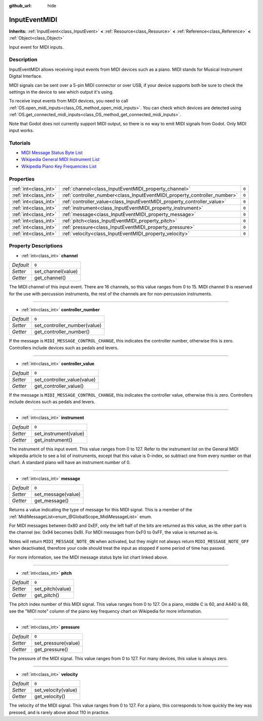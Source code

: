 :github_url: hide

.. Generated automatically by doc/tools/make_rst.py in Godot's source tree.
.. DO NOT EDIT THIS FILE, but the InputEventMIDI.xml source instead.
.. The source is found in doc/classes or modules/<name>/doc_classes.

.. _class_InputEventMIDI:

InputEventMIDI
==============

**Inherits:** :ref:`InputEvent<class_InputEvent>` **<** :ref:`Resource<class_Resource>` **<** :ref:`Reference<class_Reference>` **<** :ref:`Object<class_Object>`

Input event for MIDI inputs.

Description
-----------

InputEventMIDI allows receiving input events from MIDI devices such as a piano. MIDI stands for Musical Instrument Digital Interface.

MIDI signals can be sent over a 5-pin MIDI connector or over USB, if your device supports both be sure to check the settings in the device to see which output it's using.

To receive input events from MIDI devices, you need to call :ref:`OS.open_midi_inputs<class_OS_method_open_midi_inputs>`. You can check which devices are detected using :ref:`OS.get_connected_midi_inputs<class_OS_method_get_connected_midi_inputs>`.

Note that Godot does not currently support MIDI output, so there is no way to emit MIDI signals from Godot. Only MIDI input works.

Tutorials
---------

- `MIDI Message Status Byte List <https://www.midi.org/specifications-old/item/table-2-expanded-messages-list-status-bytes>`__

- `Wikipedia General MIDI Instrument List <https://en.wikipedia.org/wiki/General_MIDI#Program_change_events>`__

- `Wikipedia Piano Key Frequencies List <https://en.wikipedia.org/wiki/Piano_key_frequencies#List>`__

Properties
----------

+-----------------------+---------------------------------------------------------------------------+-------+
| :ref:`int<class_int>` | :ref:`channel<class_InputEventMIDI_property_channel>`                     | ``0`` |
+-----------------------+---------------------------------------------------------------------------+-------+
| :ref:`int<class_int>` | :ref:`controller_number<class_InputEventMIDI_property_controller_number>` | ``0`` |
+-----------------------+---------------------------------------------------------------------------+-------+
| :ref:`int<class_int>` | :ref:`controller_value<class_InputEventMIDI_property_controller_value>`   | ``0`` |
+-----------------------+---------------------------------------------------------------------------+-------+
| :ref:`int<class_int>` | :ref:`instrument<class_InputEventMIDI_property_instrument>`               | ``0`` |
+-----------------------+---------------------------------------------------------------------------+-------+
| :ref:`int<class_int>` | :ref:`message<class_InputEventMIDI_property_message>`                     | ``0`` |
+-----------------------+---------------------------------------------------------------------------+-------+
| :ref:`int<class_int>` | :ref:`pitch<class_InputEventMIDI_property_pitch>`                         | ``0`` |
+-----------------------+---------------------------------------------------------------------------+-------+
| :ref:`int<class_int>` | :ref:`pressure<class_InputEventMIDI_property_pressure>`                   | ``0`` |
+-----------------------+---------------------------------------------------------------------------+-------+
| :ref:`int<class_int>` | :ref:`velocity<class_InputEventMIDI_property_velocity>`                   | ``0`` |
+-----------------------+---------------------------------------------------------------------------+-------+

Property Descriptions
---------------------

.. _class_InputEventMIDI_property_channel:

- :ref:`int<class_int>` **channel**

+-----------+--------------------+
| *Default* | ``0``              |
+-----------+--------------------+
| *Setter*  | set_channel(value) |
+-----------+--------------------+
| *Getter*  | get_channel()      |
+-----------+--------------------+

The MIDI channel of this input event. There are 16 channels, so this value ranges from 0 to 15. MIDI channel 9 is reserved for the use with percussion instruments, the rest of the channels are for non-percussion instruments.

----

.. _class_InputEventMIDI_property_controller_number:

- :ref:`int<class_int>` **controller_number**

+-----------+------------------------------+
| *Default* | ``0``                        |
+-----------+------------------------------+
| *Setter*  | set_controller_number(value) |
+-----------+------------------------------+
| *Getter*  | get_controller_number()      |
+-----------+------------------------------+

If the message is ``MIDI_MESSAGE_CONTROL_CHANGE``, this indicates the controller number, otherwise this is zero. Controllers include devices such as pedals and levers.

----

.. _class_InputEventMIDI_property_controller_value:

- :ref:`int<class_int>` **controller_value**

+-----------+-----------------------------+
| *Default* | ``0``                       |
+-----------+-----------------------------+
| *Setter*  | set_controller_value(value) |
+-----------+-----------------------------+
| *Getter*  | get_controller_value()      |
+-----------+-----------------------------+

If the message is ``MIDI_MESSAGE_CONTROL_CHANGE``, this indicates the controller value, otherwise this is zero. Controllers include devices such as pedals and levers.

----

.. _class_InputEventMIDI_property_instrument:

- :ref:`int<class_int>` **instrument**

+-----------+-----------------------+
| *Default* | ``0``                 |
+-----------+-----------------------+
| *Setter*  | set_instrument(value) |
+-----------+-----------------------+
| *Getter*  | get_instrument()      |
+-----------+-----------------------+

The instrument of this input event. This value ranges from 0 to 127. Refer to the instrument list on the General MIDI wikipedia article to see a list of instruments, except that this value is 0-index, so subtract one from every number on that chart. A standard piano will have an instrument number of 0.

----

.. _class_InputEventMIDI_property_message:

- :ref:`int<class_int>` **message**

+-----------+--------------------+
| *Default* | ``0``              |
+-----------+--------------------+
| *Setter*  | set_message(value) |
+-----------+--------------------+
| *Getter*  | get_message()      |
+-----------+--------------------+

Returns a value indicating the type of message for this MIDI signal. This is a member of the :ref:`MidiMessageList<enum_@GlobalScope_MidiMessageList>` enum.

For MIDI messages between 0x80 and 0xEF, only the left half of the bits are returned as this value, as the other part is the channel (ex: 0x94 becomes 0x9). For MIDI messages from 0xF0 to 0xFF, the value is returned as-is.

Notes will return ``MIDI_MESSAGE_NOTE_ON`` when activated, but they might not always return ``MIDI_MESSAGE_NOTE_OFF`` when deactivated, therefore your code should treat the input as stopped if some period of time has passed.

For more information, see the MIDI message status byte list chart linked above.

----

.. _class_InputEventMIDI_property_pitch:

- :ref:`int<class_int>` **pitch**

+-----------+------------------+
| *Default* | ``0``            |
+-----------+------------------+
| *Setter*  | set_pitch(value) |
+-----------+------------------+
| *Getter*  | get_pitch()      |
+-----------+------------------+

The pitch index number of this MIDI signal. This value ranges from 0 to 127. On a piano, middle C is 60, and A440 is 69, see the "MIDI note" column of the piano key frequency chart on Wikipedia for more information.

----

.. _class_InputEventMIDI_property_pressure:

- :ref:`int<class_int>` **pressure**

+-----------+---------------------+
| *Default* | ``0``               |
+-----------+---------------------+
| *Setter*  | set_pressure(value) |
+-----------+---------------------+
| *Getter*  | get_pressure()      |
+-----------+---------------------+

The pressure of the MIDI signal. This value ranges from 0 to 127. For many devices, this value is always zero.

----

.. _class_InputEventMIDI_property_velocity:

- :ref:`int<class_int>` **velocity**

+-----------+---------------------+
| *Default* | ``0``               |
+-----------+---------------------+
| *Setter*  | set_velocity(value) |
+-----------+---------------------+
| *Getter*  | get_velocity()      |
+-----------+---------------------+

The velocity of the MIDI signal. This value ranges from 0 to 127. For a piano, this corresponds to how quickly the key was pressed, and is rarely above about 110 in practice.

.. |virtual| replace:: :abbr:`virtual (This method should typically be overridden by the user to have any effect.)`
.. |const| replace:: :abbr:`const (This method has no side effects. It doesn't modify any of the instance's member variables.)`
.. |vararg| replace:: :abbr:`vararg (This method accepts any number of arguments after the ones described here.)`
